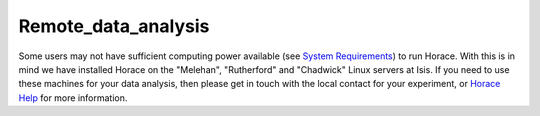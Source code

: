 ####################
Remote_data_analysis
####################

Some users may not have sufficient computing power available (see `System Requirements <Download_and_setup#System_requirements>`__) to run Horace. With this is in mind we have installed Horace on the "Melehan", "Rutherford" and "Chadwick" Linux servers at Isis. If you need to use these machines for your data analysis, then please get in touch with the local contact for your experiment, or `Horace Help <mailto:horacehelp@stfc.ac.uk>`__ for more information.
